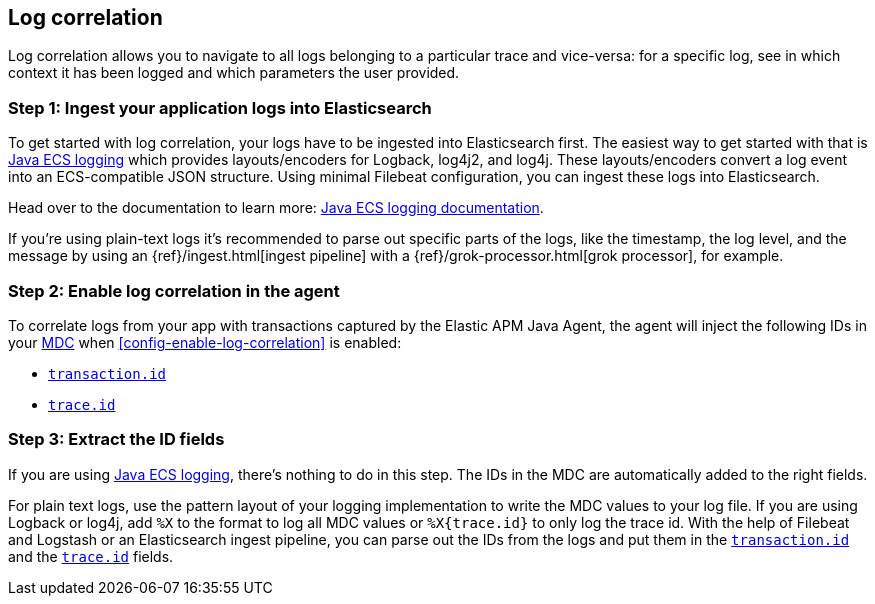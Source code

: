 ifdef::env-github[]
NOTE: For the best reading experience,
please view this documentation at https://www.elastic.co/guide/en/apm/agent/java[elastic.co]
endif::[]

[[log-correlation]]
== Log correlation

Log correlation allows you to navigate to all logs belonging to a particular trace and vice-versa:
for a specific log, see in which context it has been logged and which parameters the user provided.

[float]
[[log-correlation-ingest]]
=== Step 1: Ingest your application logs into Elasticsearch

To get started with log correlation, your logs have to be ingested into Elasticsearch first.
The easiest way to get started with that is https://github.com/elastic/java-ecs-logging[Java ECS logging] which provides layouts/encoders
for Logback, log4j2, and log4j.
These layouts/encoders convert a log event into an ECS-compatible JSON structure.
Using minimal Filebeat configuration,
you can ingest these logs into Elasticsearch.

Head over to the documentation to learn more: https://github.com/elastic/java-ecs-logging[Java ECS logging documentation].

If you’re using plain-text logs it's recommended to parse out specific parts of the logs,
like the timestamp, the log level, and the message by using an {ref}/ingest.html[ingest pipeline] with a {ref}/grok-processor.html[grok processor], for example.

[float]
[[log-correlation-enable]]
=== Step 2: Enable log correlation in the agent

To correlate logs from your app with transactions captured by the Elastic APM Java Agent,
the agent will inject the following IDs in your https://www.slf4j.org/api/org/slf4j/MDC.html[MDC] when <<config-enable-log-correlation>> is enabled:

// temporary attribute for ECS 1.1
// Remove after 7.4 release
:ecs-ref: https://www.elastic.co/guide/en/ecs/current

* {ecs-ref}/ecs-tracing.html[`transaction.id`]
* {ecs-ref}/ecs-tracing.html[`trace.id`]

[float]
[[log-correlation-extract-ids]]
=== Step 3: Extract the ID fields

If you are using https://github.com/elastic/java-ecs-logging[Java ECS logging], there's nothing to do in this step.
The IDs in the MDC are automatically added to the right fields.

For plain text logs, use the pattern layout of your logging implementation to write the MDC values to your log file.
If you are using Logback or log4j, add `%X` to the format to log all MDC values or `%X{trace.id}` to only log the trace id.
With the help of Filebeat and Logstash or an Elasticsearch ingest pipeline,
you can parse out the IDs from the logs and put them in the {ecs-ref}/ecs-tracing.html[`transaction.id`] and the {ecs-ref}/ecs-tracing.html[`trace.id`] fields.
